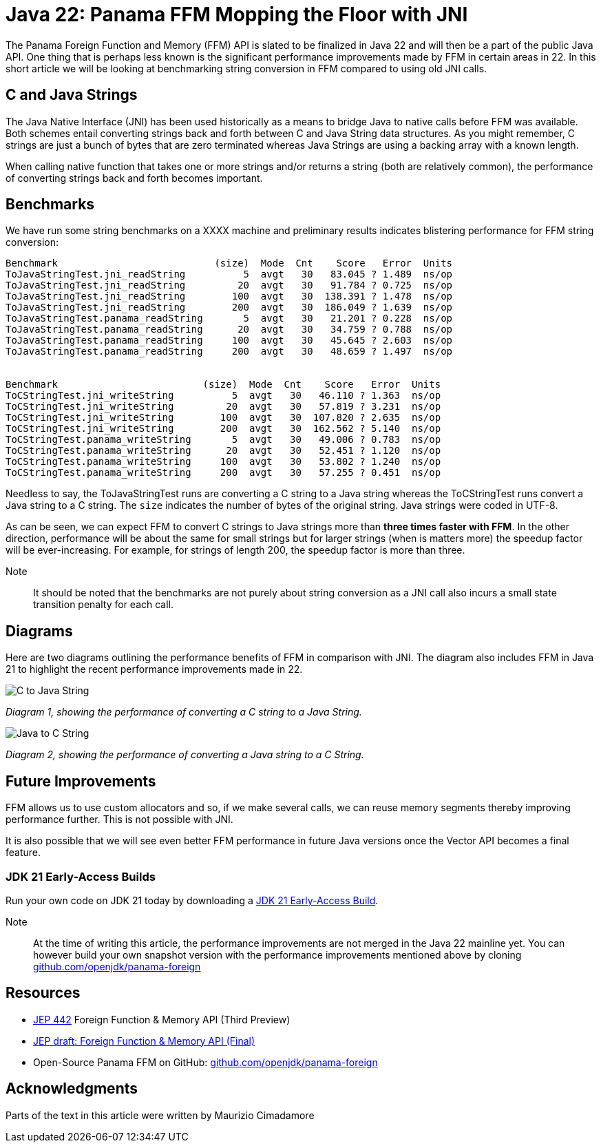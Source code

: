 = Java 22: Panama FFM Mopping the Floor with JNI

The Panama Foreign Function and Memory (FFM) API is slated to be finalized in Java 22 and will then be a part of the public Java API. One thing that is perhaps less known is the significant performance improvements made by FFM in certain areas in 22. In this short article we will be looking at benchmarking string conversion in FFM compared to using old JNI calls.

== C and Java Strings

The Java Native Interface (JNI) has been used historically as a means to bridge Java to native calls before FFM was available. Both schemes entail converting strings back and forth between C and Java String data structures. As you might remember, C strings are just a bunch of bytes that are zero terminated whereas Java Strings are using a backing array with a known length.

When calling native function that takes one or more strings and/or returns a string (both are relatively common), the performance of converting strings back and forth becomes important.

== Benchmarks

We have run some string benchmarks on a XXXX machine and preliminary results indicates blistering performance for FFM string conversion:

[source,text]
----
Benchmark                           (size)  Mode  Cnt    Score   Error  Units
ToJavaStringTest.jni_readString          5  avgt   30   83.045 ? 1.489  ns/op
ToJavaStringTest.jni_readString         20  avgt   30   91.784 ? 0.725  ns/op
ToJavaStringTest.jni_readString        100  avgt   30  138.391 ? 1.478  ns/op
ToJavaStringTest.jni_readString        200  avgt   30  186.049 ? 1.639  ns/op
ToJavaStringTest.panama_readString       5  avgt   30   21.201 ? 0.228  ns/op
ToJavaStringTest.panama_readString      20  avgt   30   34.759 ? 0.788  ns/op
ToJavaStringTest.panama_readString     100  avgt   30   45.645 ? 2.603  ns/op
ToJavaStringTest.panama_readString     200  avgt   30   48.659 ? 1.497  ns/op


Benchmark                         (size)  Mode  Cnt    Score   Error  Units
ToCStringTest.jni_writeString          5  avgt   30   46.110 ? 1.363  ns/op
ToCStringTest.jni_writeString         20  avgt   30   57.819 ? 3.231  ns/op
ToCStringTest.jni_writeString        100  avgt   30  107.820 ? 2.635  ns/op
ToCStringTest.jni_writeString        200  avgt   30  162.562 ? 5.140  ns/op
ToCStringTest.panama_writeString       5  avgt   30   49.006 ? 0.783  ns/op
ToCStringTest.panama_writeString      20  avgt   30   52.451 ? 1.120  ns/op
ToCStringTest.panama_writeString     100  avgt   30   53.802 ? 1.240  ns/op
ToCStringTest.panama_writeString     200  avgt   30   57.255 ? 0.451  ns/op
----

Needless to say, the ToJavaStringTest runs are converting a C string to a Java string whereas the ToCStringTest runs convert a Java string to a C string. The `size` indicates the number of bytes of the original string. Java strings were coded in UTF-8.

As can be seen, we can expect FFM to convert C strings to Java strings more than *three times faster with FFM*. In the other direction, performance will be about the same for small strings but for larger strings (when is matters more) the speedup factor will be ever-increasing. For example, for strings of length 200, the speedup factor is more than three.

Note:: It should be noted that the benchmarks are not purely about string conversion as a JNI call also incurs a small state transition penalty for each call.


== Diagrams

Here are two diagrams outlining the performance benefits of FFM in comparison with JNI. The diagram also includes FFM in Java 21 to highlight the recent performance improvements made in 22.

image::C-to-Java.png[C to Java String]
_Diagram 1, showing the performance of converting a C string to a Java String._

image::Java-to-C.png[Java to C String]
_Diagram 2, showing the performance of converting a Java string to a C String._

== Future Improvements

FFM allows us to use custom allocators and so, if we make several calls, we can reuse memory segments thereby improving performance further. This is not possible with JNI.

It is also possible that we will see even better FFM performance in future Java versions once the Vector API becomes a final feature.

=== JDK 21 Early-Access Builds

Run your own code on JDK 21 today by downloading a https://jdk.java.net[JDK 21 Early-Access Build].

Note:: At the time of writing this article, the performance improvements are not merged in the Java 22 mainline yet. You can however build your own snapshot version with the performance improvements mentioned above by cloning https://github.com/openjdk/panama-foreign[github.com/openjdk/panama-foreign]

== Resources

* https://openjdk.org/jeps/434[JEP 442] Foreign Function & Memory API (Third Preview)
* https://openjdk.org/jeps/8310626[JEP draft: Foreign Function & Memory API (Final)]
* Open-Source Panama FFM on GitHub: https://github.com/openjdk/panama-foreign[github.com/openjdk/panama-foreign]

== Acknowledgments

Parts of the text in this article were written by Maurizio Cimadamore